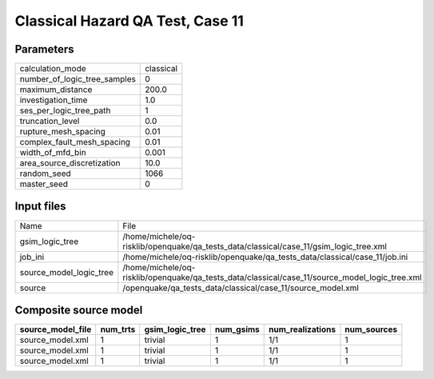 Classical Hazard QA Test, Case 11
=================================

Parameters
----------
============================ =========
calculation_mode             classical
number_of_logic_tree_samples 0        
maximum_distance             200.0    
investigation_time           1.0      
ses_per_logic_tree_path      1        
truncation_level             0.0      
rupture_mesh_spacing         0.01     
complex_fault_mesh_spacing   0.01     
width_of_mfd_bin             0.001    
area_source_discretization   10.0     
random_seed                  1066     
master_seed                  0        
============================ =========

Input files
-----------
======================= ==============================================================================================
Name                    File                                                                                          
gsim_logic_tree         /home/michele/oq-risklib/openquake/qa_tests_data/classical/case_11/gsim_logic_tree.xml        
job_ini                 /home/michele/oq-risklib/openquake/qa_tests_data/classical/case_11/job.ini                    
source_model_logic_tree /home/michele/oq-risklib/openquake/qa_tests_data/classical/case_11/source_model_logic_tree.xml
source                  /openquake/qa_tests_data/classical/case_11/source_model.xml                                   
======================= ==============================================================================================

Composite source model
----------------------
================= ======== =============== ========= ================ ===========
source_model_file num_trts gsim_logic_tree num_gsims num_realizations num_sources
================= ======== =============== ========= ================ ===========
source_model.xml  1        trivial         1         1/1              1          
source_model.xml  1        trivial         1         1/1              1          
source_model.xml  1        trivial         1         1/1              1          
================= ======== =============== ========= ================ ===========